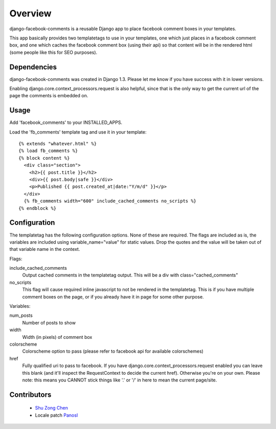 ========
Overview
========

django-facebook-comments is a reusable Django app to place facebook
comment boxes in your templates.

This app basically provides two templatetags to use in your templates,
one which just places in a facebook comment box, and one which
caches the facebook comment box (using their api) so that content
will be in the rendered html (some people like this for SEO purposes).

Dependencies
============

django-facebook-comments was created in Django 1.3.  Please let me
know if you have success with it in lower versions.

Enabling django.core.context_processors.request is also helpful,
since that is the only way to get the current url of the page
the comments is embedded on.


Usage
=====

Add 'facebook_comments' to your INSTALLED_APPS.

Load the 'fb_comments' template tag and use it in your template:

::

    {% extends "whatever.html" %}
    {% load fb_comments %}
    {% block content %}
      <div class="section">
        <h2>{{ post.title }}</h2>
        <div>{{ post.body|safe }}</div>
        <p>Published {{ post.created_at|date:"Y/m/d" }}</p>
      </div>
      {% fb_comments width="600" include_cached_comments no_scripts %}
    {% endblock %}

Configuration
=============

The templatetag has the following configuration options. None of these
are required.  The flags are included as is, the variables are included
using variable_name="value" for static values.  Drop the quotes and
the value will be taken out of that variable name in the context.


Flags:

include_cached_comments
  Output cached comments in the templatetag output.  This will be a div
  with class="cached_comments"

no_scripts
  This flag will cause required inline javascript to not be rendered
  in the templatetag.  This is if you have multiple comment boxes
  on the page, or if you already have it in page for some other
  purpose.

Variables:

num_posts
  Number of posts to show

width
  Width (in pixels) of comment box

colorscheme
  Colorscheme option to pass (please refer to facebook api for
  available colorschemes)

href
  Fully qualified uri to pass to facebook.  If you have
  django.core.context_processors.request enabled you can
  leave this blank (and it'll inspect the RequestContext to
  decide the current href).  Otherwise you're on your own.
  Please note: this means you CANNOT stick things like
  '.' or '/' in here to mean the current page/site.


Contributors
============

  * `Shu Zong Chen`_
  * Locale patch `Panosl`_

.. CONTRIBUTORS

.. _`Shu Zong Chen`: http://freelancedreams.com/
.. _`Panosl`: http://bitbucket.org/panosl/
